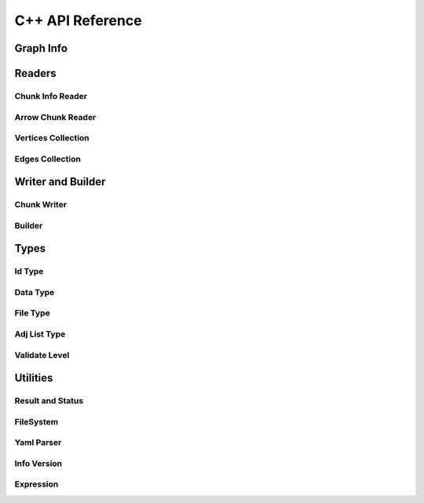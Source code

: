 C++ API Reference
==================

.. _cpp-api:

.. default-domain:: cpp

Graph Info
-----------

.. doxygenstruct:: GraphArchive::Property
    :members:
    :undoc-members:

.. doxygenclass:: GraphArchive::PropertyGroup
    :members:
    :undoc-members:

.. doxygenclass:: GraphArchive::VertexInfo
    :members:
    :undoc-members:

.. doxygenclass:: GraphArchive::EdgeInfo
    :members:
    :undoc-members:

.. doxygenclass:: GraphArchive::GraphInfo
    :members:
    :undoc-members:


Readers
---------------------

Chunk Info Reader
~~~~~~~~~~~~~~~~~

.. doxygenclass:: GraphArchive::VertexPropertyChunkInfoReader
    :members:
    :undoc-members:

.. doxygenclass:: GraphArchive::AdjListChunkInfoReader
    :members:
    :undoc-members:

.. doxygenclass:: GraphArchive::AdjListPropertyChunkInfoReader
    :members:
    :undoc-members:

Arrow Chunk Reader
~~~~~~~~~~~~~~~~~~

.. doxygenclass:: GraphArchive::VertexPropertyArrowChunkReader
    :members:
    :undoc-members:

.. doxygenclass:: GraphArchive::AdjListArrowChunkReader
    :members:
    :undoc-members:

.. doxygenclass:: GraphArchive::AdjListOffsetArrowChunkReader
    :members:
    :undoc-members:

Vertices Collection
~~~~~~~~~~~~~~~~~~~

.. doxygenclass:: GraphArchive::Vertex
    :members:
    :undoc-members:

.. doxygenclass:: GraphArchive::VertexIter
    :members:
    :undoc-members:

.. doxygenclass:: GraphArchive::VerticesCollection
    :members:
    :undoc-members:

Edges Collection
~~~~~~~~~~~~~~~~~~

.. doxygenclass:: GraphArchive::Edge
    :members:
    :undoc-members:

.. doxygenclass:: GraphArchive::EdgeIter
    :members:
    :undoc-members:

.. doxygenclass:: GraphArchive::EdgesCollection
    :members:
    :undoc-members:

.. doxygenclass:: GraphArchive::OBSEdgeCollection
    :members:
    :undoc-members:

.. doxygenclass:: GraphArchive::OBDEdgesCollection
    :members:
    :undoc-members:

.. doxygenclass:: GraphArchive::UBSEdgesCollection
    :members:
    :undoc-members:

.. doxygenclass:: GraphArchive::UBDEdgesCollection
    :members:
    :undoc-members:

Writer and Builder
---------------------

Chunk Writer
~~~~~~~~~~~~~~~~~

.. doxygenclass:: GraphArchive::VertexPropertyWriter
    :members:
    :undoc-members:

.. doxygenclass:: GraphArchive::EdgeChunkWriter
    :members:
    :undoc-members:

Builder
~~~~~~~~~~~~~~~~~~~

.. doxygenclass:: GraphArchive::builder::Vertex
    :members:
    :undoc-members:

.. doxygenclass:: GraphArchive::builder::Edge
    :members:
    :undoc-members:

.. doxygenclass:: GraphArchive::builder::VerticesBuilder
    :members:
    :undoc-members:

.. doxygenclass:: GraphArchive::builder::EdgesBuilder
    :members:
    :undoc-members:


Types
--------

Id Type
~~~~~~~~~~~~~~~~~~~

.. doxygentypedef:: GraphArchive::IdType

Data Type
~~~~~~~~~~~~~~~~~~~

.. doxygenclass:: GraphArchive::DataType
    :members:
    :undoc-members:

File Type
~~~~~~~~~~~~~~~~~~~
.. doxygenenum:: GraphArchive::FileType

Adj List Type
~~~~~~~~~~~~~~~~~~~
.. doxygenenum:: GraphArchive::AdjListType

Validate Level
~~~~~~~~~~~~~~~~~~~
.. doxygenenum:: GraphArchive::ValidateLevel


Utilities
---------

Result and Status
~~~~~~~~~~~~~~~~~~~

.. doxygentypedef:: GraphArchive::Result

.. doxygenclass:: GraphArchive::Status
    :members:
    :undoc-members:

FileSystem
~~~~~~~~~~~~~~~~~~~

.. doxygenclass:: GraphArchive::FileSystem
    :members:
    :undoc-members:

.. doxygenfunction:: GraphArchive::FileSystemFromUriOrPath

Yaml Parser
~~~~~~~~~~~~~~~~~~~

.. doxygenclass:: GraphArchive::Yaml
    :members:
    :undoc-members:

Info Version
~~~~~~~~~~~~~~~~~~~

.. doxygenclass:: GraphArchive::InfoVersion
    :members:
    :undoc-members:

Expression
~~~~~~~~~~~~~~~~~~~

.. doxygenclass:: GraphArchive::Expression
    :members:
    :undoc-members:

.. doxygenclass:: GraphArchive::ExpressionProperty
    :members:
    :undoc-members:

.. doxygenclass:: GraphArchive::ExpressionLiteral
    :members:
    :undoc-members:

.. doxygenclass:: GraphArchive::ExpressionNot
    :members:
    :undoc-members:

.. doxygenclass:: GraphArchive::ExpressionIsNull
    :members:
    :undoc-members:

.. doxygenclass:: GraphArchive::ExpressionEqual
    :members:
    :undoc-members:

.. doxygenclass:: GraphArchive::ExpressionNotEqual 
    :members:
    :undoc-members:

.. doxygenclass:: GraphArchive::ExpressionGreaterThan
    :members:
    :undoc-members:

.. doxygenclass:: GraphArchive::ExpressionGreaterEqual
    :members:
    :undoc-members:


.. doxygenclass:: GraphArchive::ExpressionLessThan
    :members:
    :undoc-members:

.. doxygenclass:: GraphArchive::ExpressionLessEqual 
    :members:
    :undoc-members:

.. doxygenclass:: GraphArchive::ExpressionAnd
    :members:
    :undoc-members:

.. doxygenclass:: GraphArchive::ExpressionOr
    :members:
    :undoc-members:

.. doxygenfunction:: GraphArchive::_Property
.. doxygenfunction:: GraphArchive::_Literal
.. doxygenfunction:: GraphArchive::_Not
.. doxygenfunction:: GraphArchive::_IsNull
.. doxygenfunction:: GraphArchive::_Equal
.. doxygenfunction:: GraphArchive::_NotEqual
.. doxygenfunction:: GraphArchive::_GreaterThan
.. doxygenfunction:: GraphArchive::_GreaterEqual
.. doxygenfunction:: GraphArchive::_LessThan
.. doxygenfunction:: GraphArchive::_LessEqual
.. doxygenfunction:: GraphArchive::_And
.. doxygenfunction:: GraphArchive::_Or

